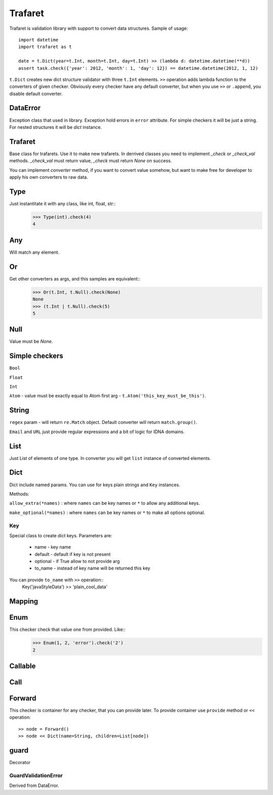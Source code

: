 Trafaret
========

Trafaret is validation library with support to convert data structures.
Sample of usage::

    import datetime
    import trafaret as t

    date = t.Dict(year=t.Int, month=t.Int, day=t.Int) >> (lambda d: datetime.datetime(**d))
    assert task.check({'year': 2012, 'month': 1, 'day': 12}) == datetime.datetime(2012, 1, 12)

``t.Dict`` creates new dict structure validator with three ``t.Int`` elements.
``>>`` operation adds lambda function to the converters of given checker.
Obviously every checker have any default converter, but when you use ``>>`` or ``.append``,
you disable default converter.

DataError
-----------------------

Exception class that used in library. Exception hold errors in ``error`` attribute.
For simple checkers it will be just a string. For nested structures it will be `dict`
instance.

Trafaret
--------

Base class for trafarets. Use it to make new trafarets.
In derrived classes you need to implement `_check` or `_check_val`
methods. `_check_val` must return value, `_check` must return `None` on success.

You can implement `converter` method, if you want to convert value somehow, but
want to make free for developer to apply his own converters to raw data.

Type
----

Just instantitate it with any class, like int, float, str::
    >>> Type(int).check(4)
    4

Any
---

Will match any element.

Or
--

Get other converters as args, and this samples are equivalent::
    >>> Or(t.Int, t.Null).check(None)
    None
    >>> (t.Int | t.Null).check(5)
    5

Null
----

Value must be `None`.

Simple checkers
---------------

``Bool``

``Float``

``Int``

``Atom`` - value must be exactly equal to Atom first arg - ``t.Atom('this_key_must_be_this')``.


String
------

``regex`` param - will return ``re.Match`` object. Default converter will return ``match.group()``.

``Email`` and ``URL`` just provide regular expressions and a bit of logic for IDNA domains.


List
----

Just List of elements of one type. In converter you will get ``list`` instance of converted elements.

Dict
----

Dict include named params. You can use for keys plain strings and ``Key`` instances.

Methods:

``allow_extra(*names)`` : where ``names`` can be key names or ``*`` to allow any additional keys.

``make_optional(*names)`` : where ``names`` can be key names or ``*`` to make all options optional.

Key
...

Special class to create dict keys. Parameters are:

    * name - key name
    * default - default if key is not present
    * optional - if True allow to not provide arg
    * to_name - instead of key name will be returned this key

You can provide ``to_name`` with ``>>`` operation::
    Key('javaStyleData') >> 'plain_cool_data'


Mapping
-------

Enum
----

This checker check that value one from provided. Like::
    >>> Enum(1, 2, 'error').check('2')
    2

Callable
--------

Call
----

Forward
-------

This checker is container for any checker, that you can provide later.
To provide container use ``provide`` method or ``<<`` operation::
    >> node = Forward()
    >> node << Dict(name=String, children=List[node])

guard
-----

Decorator

GuardValidationError
....................

Derived from DataError.

